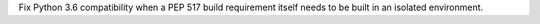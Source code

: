 Fix Python 3.6 compatibility when a PEP 517 build requirement itself needs to be
built in an isolated environment.
